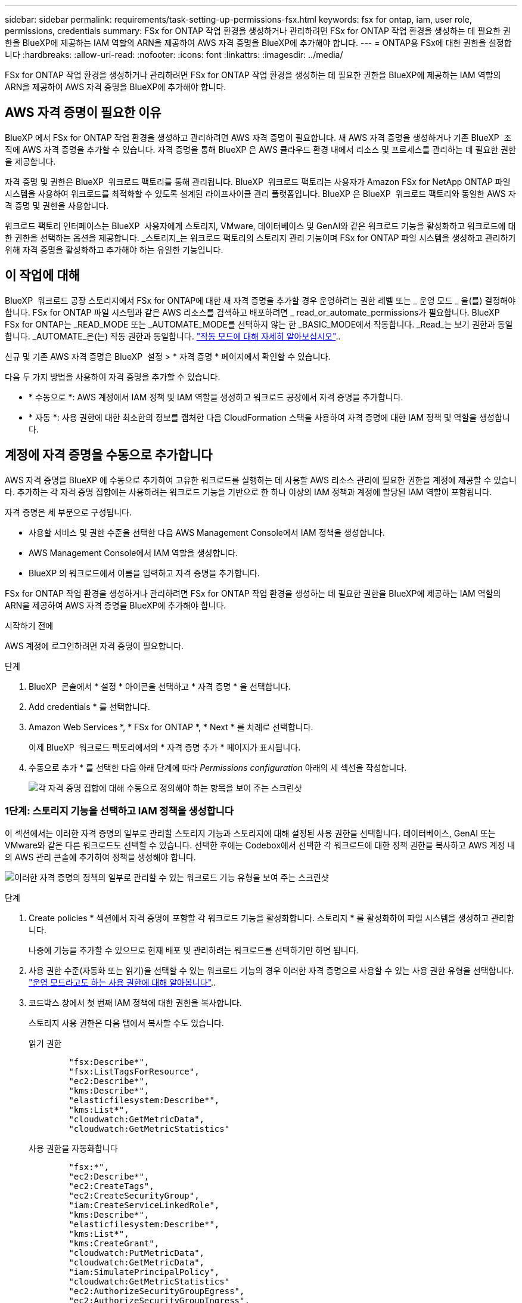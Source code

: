 ---
sidebar: sidebar 
permalink: requirements/task-setting-up-permissions-fsx.html 
keywords: fsx for ontap, iam, user role, permissions, credentials 
summary: FSx for ONTAP 작업 환경을 생성하거나 관리하려면 FSx for ONTAP 작업 환경을 생성하는 데 필요한 권한을 BlueXP에 제공하는 IAM 역할의 ARN을 제공하여 AWS 자격 증명을 BlueXP에 추가해야 합니다. 
---
= ONTAP용 FSx에 대한 권한을 설정합니다
:hardbreaks:
:allow-uri-read: 
:nofooter: 
:icons: font
:linkattrs: 
:imagesdir: ../media/


[role="lead"]
FSx for ONTAP 작업 환경을 생성하거나 관리하려면 FSx for ONTAP 작업 환경을 생성하는 데 필요한 권한을 BlueXP에 제공하는 IAM 역할의 ARN을 제공하여 AWS 자격 증명을 BlueXP에 추가해야 합니다.



== AWS 자격 증명이 필요한 이유

BlueXP 에서 FSx for ONTAP 작업 환경을 생성하고 관리하려면 AWS 자격 증명이 필요합니다. 새 AWS 자격 증명을 생성하거나 기존 BlueXP  조직에 AWS 자격 증명을 추가할 수 있습니다. 자격 증명을 통해 BlueXP 은 AWS 클라우드 환경 내에서 리소스 및 프로세스를 관리하는 데 필요한 권한을 제공합니다.

자격 증명 및 권한은 BlueXP  워크로드 팩토리를 통해 관리됩니다. BlueXP  워크로드 팩토리는 사용자가 Amazon FSx for NetApp ONTAP 파일 시스템을 사용하여 워크로드를 최적화할 수 있도록 설계된 라이프사이클 관리 플랫폼입니다. BlueXP 은 BlueXP  워크로드 팩토리와 동일한 AWS 자격 증명 및 권한을 사용합니다.

워크로드 팩토리 인터페이스는 BlueXP  사용자에게 스토리지, VMware, 데이터베이스 및 GenAI와 같은 워크로드 기능을 활성화하고 워크로드에 대한 권한을 선택하는 옵션을 제공합니다. _스토리지_는 워크로드 팩토리의 스토리지 관리 기능이며 FSx for ONTAP 파일 시스템을 생성하고 관리하기 위해 자격 증명을 활성화하고 추가해야 하는 유일한 기능입니다.



== 이 작업에 대해

BlueXP  워크로드 공장 스토리지에서 FSx for ONTAP에 대한 새 자격 증명을 추가할 경우 운영하려는 권한 레벨 또는 _ 운영 모드 _ 을(를) 결정해야 합니다. FSx for ONTAP 파일 시스템과 같은 AWS 리소스를 검색하고 배포하려면 _ read_or_automate_permissions가 필요합니다. BlueXP  FSx for ONTAP는 _READ_MODE 또는 _AUTOMATE_MODE를 선택하지 않는 한 _BASIC_MODE에서 작동합니다. _Read_는 보기 권한과 동일합니다. _AUTOMATE_은(는) 작동 권한과 동일합니다. link:https://docs.netapp.com/us-en/workload-setup-admin/operational-modes.html["작동 모드에 대해 자세히 알아보십시오"]..

신규 및 기존 AWS 자격 증명은 BlueXP  설정 > * 자격 증명 * 페이지에서 확인할 수 있습니다.

다음 두 가지 방법을 사용하여 자격 증명을 추가할 수 있습니다.

* * 수동으로 *: AWS 계정에서 IAM 정책 및 IAM 역할을 생성하고 워크로드 공장에서 자격 증명을 추가합니다.
* * 자동 *: 사용 권한에 대한 최소한의 정보를 캡처한 다음 CloudFormation 스택을 사용하여 자격 증명에 대한 IAM 정책 및 역할을 생성합니다.




== 계정에 자격 증명을 수동으로 추가합니다

AWS 자격 증명을 BlueXP 에 수동으로 추가하여 고유한 워크로드를 실행하는 데 사용할 AWS 리소스 관리에 필요한 권한을 계정에 제공할 수 있습니다. 추가하는 각 자격 증명 집합에는 사용하려는 워크로드 기능을 기반으로 한 하나 이상의 IAM 정책과 계정에 할당된 IAM 역할이 포함됩니다.

자격 증명은 세 부분으로 구성됩니다.

* 사용할 서비스 및 권한 수준을 선택한 다음 AWS Management Console에서 IAM 정책을 생성합니다.
* AWS Management Console에서 IAM 역할을 생성합니다.
* BlueXP 의 워크로드에서 이름을 입력하고 자격 증명을 추가합니다.


FSx for ONTAP 작업 환경을 생성하거나 관리하려면 FSx for ONTAP 작업 환경을 생성하는 데 필요한 권한을 BlueXP에 제공하는 IAM 역할의 ARN을 제공하여 AWS 자격 증명을 BlueXP에 추가해야 합니다.

.시작하기 전에
AWS 계정에 로그인하려면 자격 증명이 필요합니다.

.단계
. BlueXP  콘솔에서 * 설정 * 아이콘을 선택하고 * 자격 증명 * 을 선택합니다.
. Add credentials * 를 선택합니다.
. Amazon Web Services *, * FSx for ONTAP *, * Next * 를 차례로 선택합니다.
+
이제 BlueXP  워크로드 팩토리에서의 * 자격 증명 추가 * 페이지가 표시됩니다.

. 수동으로 추가 * 를 선택한 다음 아래 단계에 따라 _Permissions configuration_ 아래의 세 섹션을 작성합니다.
+
image:screenshot-add-credentials-manually.png["각 자격 증명 집합에 대해 수동으로 정의해야 하는 항목을 보여 주는 스크린샷"]





=== 1단계: 스토리지 기능을 선택하고 IAM 정책을 생성합니다

이 섹션에서는 이러한 자격 증명의 일부로 관리할 스토리지 기능과 스토리지에 대해 설정된 사용 권한을 선택합니다. 데이터베이스, GenAI 또는 VMware와 같은 다른 워크로드도 선택할 수 있습니다. 선택한 후에는 Codebox에서 선택한 각 워크로드에 대한 정책 권한을 복사하고 AWS 계정 내의 AWS 관리 콘솔에 추가하여 정책을 생성해야 합니다.

image:screenshot-create-policies-manual.png["이러한 자격 증명의 정책의 일부로 관리할 수 있는 워크로드 기능 유형을 보여 주는 스크린샷"]

.단계
. Create policies * 섹션에서 자격 증명에 포함할 각 워크로드 기능을 활성화합니다. 스토리지 * 를 활성화하여 파일 시스템을 생성하고 관리합니다.
+
나중에 기능을 추가할 수 있으므로 현재 배포 및 관리하려는 워크로드를 선택하기만 하면 됩니다.

. 사용 권한 수준(자동화 또는 읽기)을 선택할 수 있는 워크로드 기능의 경우 이러한 자격 증명으로 사용할 수 있는 사용 권한 유형을 선택합니다. link:https://docs.netapp.com/us-en/workload-setup-admin/operational-modes.html["운영 모드라고도 하는 사용 권한에 대해 알아봅니다"^]..
. 코드박스 창에서 첫 번째 IAM 정책에 대한 권한을 복사합니다.
+
스토리지 사용 권한은 다음 탭에서 복사할 수도 있습니다.

+
[role="tabbed-block"]
====
.읽기 권한
--
[source, json]
----
        "fsx:Describe*",
        "fsx:ListTagsForResource",
        "ec2:Describe*",
        "kms:Describe*",
        "elasticfilesystem:Describe*",
        "kms:List*",
        "cloudwatch:GetMetricData",
        "cloudwatch:GetMetricStatistics"
----
--
.사용 권한을 자동화합니다
--
[source, json]
----
        "fsx:*",
        "ec2:Describe*",
        "ec2:CreateTags",
        "ec2:CreateSecurityGroup",
        "iam:CreateServiceLinkedRole",
        "kms:Describe*",
        "elasticfilesystem:Describe*",
        "kms:List*",
        "kms:CreateGrant",
        "cloudwatch:PutMetricData",
        "cloudwatch:GetMetricData",
        "iam:SimulatePrincipalPolicy",
        "cloudwatch:GetMetricStatistics"
        "ec2:AuthorizeSecurityGroupEgress",
        "ec2:AuthorizeSecurityGroupIngress",
        "ec2:RevokeSecurityGroupEgress",
        "ec2:RevokeSecurityGroupIngress",
        "ec2:DeleteSecurityGroup"
----
--
====
. 다른 브라우저 창을 열고 AWS 관리 콘솔에서 AWS 계정에 로그인합니다.
. IAM 서비스를 열고 * Policies * > * Create Policy * 를 선택합니다.
. 파일 형식으로 JSON을 선택하고 3단계에서 복사한 권한을 붙여 넣은 후 * 다음 * 을 선택합니다.
. 정책 이름을 입력하고 * 정책 생성 * 을 선택합니다.
. 1단계에서 여러 작업 부하 기능을 선택한 경우 이 단계를 반복하여 각 작업 부하 권한 집합에 대한 정책을 만듭니다.




=== 2단계: 정책을 사용하는 IAM 역할을 생성합니다

이 섹션에서는 Workload Factory가 방금 생성한 권한 및 정책을 포함하는 것으로 간주하는 IAM 역할을 설정합니다.

image:screenshot-create-role.png["새 역할에 포함될 사용 권한을 보여 주는 스크린샷"]

.단계
. AWS Management Console에서 * 역할 > 역할 생성 * 을 선택합니다.
. 신뢰할 수 있는 엔터티 유형 * 에서 * AWS 계정 * 을 선택합니다.
+
.. 다른 AWS 계정 * 을 선택하고 BlueXP  워크로드 팩토리 사용자 인터페이스에서 FSx for ONTAP 워크로드 관리에 대한 계정 ID를 복사하여 붙여넣으십시오.
.. 필요한 외부 ID * 를 선택하고 BlueXP  워크로드 사용자 인터페이스에서 외부 ID를 복사하여 붙여넣으십시오.


. 다음 * 을 선택합니다.
. 권한 정책 섹션에서 이전에 정의한 모든 정책을 선택하고 * 다음 * 을 선택합니다.
. 역할의 이름을 입력하고 * 역할 생성 * 을 선택합니다.
. 역할 ARN을 복사합니다.
. BlueXP  워크로드 자격 증명 추가 페이지로 돌아가서 * 역할 생성 * 섹션을 확장하고 _역할 ARN_ 필드에 ARN을 붙여 넣습니다.




=== 3단계: 이름을 입력하고 자격 증명을 추가합니다

마지막 단계는 BlueXP  워크로드 팩토리에서의 자격 증명 이름을 입력하는 것입니다.

.단계
. BlueXP  워크로드 자격 증명 추가 페이지에서 * 자격 증명 이름 * 을 확장합니다.
. 이러한 자격 증명에 사용할 이름을 입력합니다.
. Add * 를 선택하여 자격 증명을 생성합니다.


.결과
자격 증명이 생성되고 자격 증명 페이지에서 볼 수 있습니다. 이제 ONTAP 작업 환경에 대한 FSx를 생성할 때 자격 증명을 사용할 수 있습니다.



== CloudFormation을 사용하여 계정에 자격 증명을 추가합니다

사용할 워크로드 기능을 선택한 다음, AWS 계정에서 AWS CloudFormation 스택을 시작하여 AWS CloudFormation 스택을 사용하여 BlueXP  워크로드에 AWS 자격 증명을 추가할 수 있습니다. CloudFormation은 선택한 워크로드 기능을 기반으로 IAM 정책 및 IAM 역할을 생성합니다.

.시작하기 전에
* AWS 계정에 로그인하려면 자격 증명이 필요합니다.
* CloudFormation 스택을 사용하여 자격 증명을 추가할 때 AWS 계정에 다음 권한이 있어야 합니다.
+
[source, json]
----
{
    "Version": "2012-10-17",
    "Statement": [
        {
            "Effect": "Allow",
            "Action": [
                "cloudformation:CreateStack",
                "cloudformation:UpdateStack",
                "cloudformation:DeleteStack",
                "cloudformation:DescribeStacks",
                "cloudformation:DescribeStackEvents",
                "cloudformation:DescribeChangeSet",
                "cloudformation:ExecuteChangeSet",
                "cloudformation:ListStacks",
                "cloudformation:ListStackResources",
                "cloudformation:GetTemplate",
                "cloudformation:ValidateTemplate",
                "lambda:InvokeFunction",
                "iam:PassRole",
                "iam:CreateRole",
                "iam:UpdateAssumeRolePolicy",
                "iam:AttachRolePolicy",
                "iam:CreateServiceLinkedRole"
            ],
            "Resource": "*"
        }
    ]
}
----


.단계
. BlueXP  콘솔에서 * 설정 * 아이콘을 선택하고 * 자격 증명 * 을 선택합니다.
. Add credentials * 를 선택합니다.
. Amazon Web Services *, * FSx for ONTAP *, * Next * 를 차례로 선택합니다. 이제 BlueXP  워크로드 팩토리에서의 * 자격 증명 추가 * 페이지가 표시됩니다.
. Add via AWS CloudFormation * 을 선택합니다.
+
image:screenshot-add-credentials-cloudformation.png["CloudFormation을 실행하여 자격 증명을 생성하기 전에 정의해야 하는 항목을 보여 주는 스크린샷."]

. Create policies * 에서 이러한 자격 증명에 포함할 각 워크로드 기능을 활성화하고 각 워크로드에 대한 권한 수준을 선택합니다.
+
나중에 기능을 추가할 수 있으므로 현재 배포 및 관리하려는 워크로드를 선택하기만 하면 됩니다.

. 자격 증명 이름 * 에 자격 증명에 사용할 이름을 입력합니다.
. AWS CloudFormation에서 자격 증명 추가:
+
.. 추가 * 를 선택하거나 * CloudFormation으로 리디렉션 * 을 선택하면 CloudFormation으로 리디렉션 페이지가 표시됩니다.
+
image:screenshot-redirect-cloudformation.png["정책 및 워크로드 팩토리 자격 증명의 역할을 추가하기 위해 CloudFormation 스택을 생성하는 방법을 보여 주는 스크린샷"]

.. AWS에서 SSO(Single Sign-On)를 사용하는 경우 * Continue * 를 선택하기 전에 별도의 브라우저 탭을 열고 AWS 콘솔에 로그인합니다.
+
FSx for ONTAP 파일 시스템이 상주하는 AWS 계정에 로그인해야 합니다.

.. CloudFormation으로 이동 페이지에서 * 계속 * 을 선택합니다.
.. 빠른 스택 만들기 페이지의 기능 에서 * AWS CloudFormation이 IAM 리소스를 생성할 수 있음을 확인합니다 * 를 선택합니다.
.. Create stack * 을 선택합니다.
.. BlueXP  워크로드 팩토리얼로 돌아가 메뉴 아이콘에서 자격 증명 페이지를 열어 새 자격 증명이 진행 중인지 또는 추가되었는지 확인합니다.




.결과
자격 증명이 생성되고 자격 증명 페이지에서 볼 수 있습니다. 이제 ONTAP 작업 환경에 대한 FSx를 생성할 때 자격 증명을 사용할 수 있습니다.
